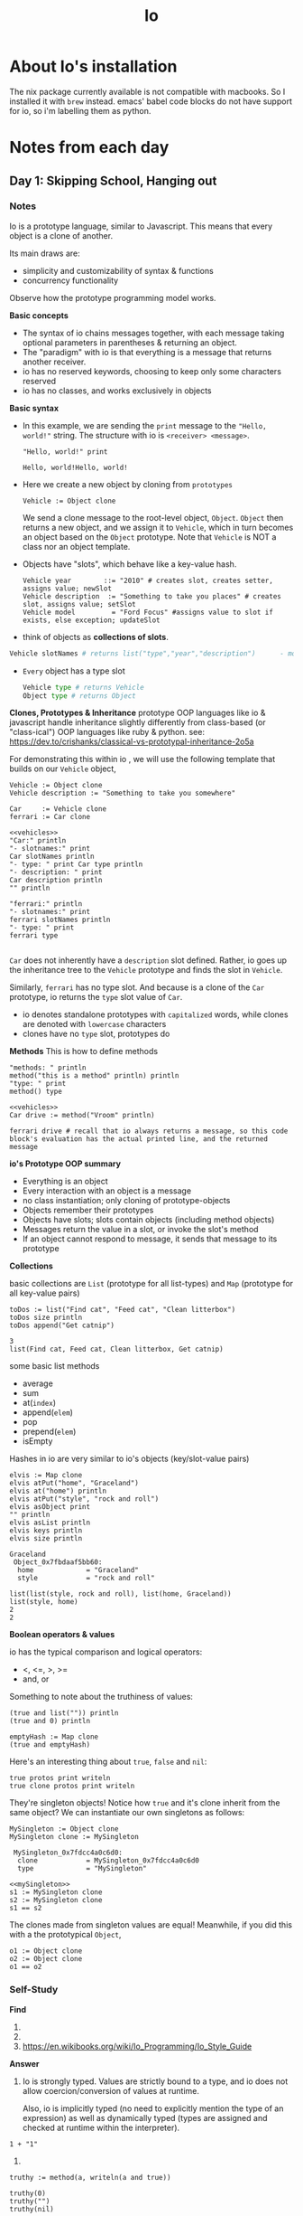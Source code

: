#+TITLE: Io

* About Io's installation
The nix package currently available is not compatible with macbooks. So I installed it with =brew= instead.
emacs' babel code blocks do not have support for io, so i'm labelling them as python.


* Notes from each day
** Day 1: Skipping School, Hanging out
*** Notes
Io is a prototype language, similar to Javascript. This means that every object is a clone of another.

Its main draws are:
- simplicity and customizability of syntax & functions
- concurrency functionality

Observe how the prototype programming model works.

*Basic concepts*
- The syntax of io chains messages together, with each message taking optional parameters in parentheses & returning an object.
- The "paradigm" with io is that everything is a message that returns another receiver.
- io has no reserved keywords, choosing to keep only some characters reserved
- io has no classes, and works exclusively in objects


*Basic syntax*

- In this example, we are sending the =print= message to the ="Hello, world!"= string. The structure with io is =<receiver> <message>=.
  #+begin_src io
"Hello, world!" print
  #+end_src

  #+RESULTS:
  : Hello, world!Hello, world!

- Here we create a new object by cloning from =prototypes=
 #+begin_src io
Vehicle := Object clone
 #+end_src

 #+RESULTS:
 :  Vehicle_0x7fb2fc40a5b0:
 :   type             = "Vehicle"

   We send a clone message to the root-level object, =Object=. =Object= then returns a new object, and we assign it to =Vehicle=, which in turn becomes an object based on the =Object= prototype. Note that =Vehicle= is NOT a class nor an object template.

- Objects have "slots", which behave like a key-value hash.
  #+begin_src io
Vehicle year        ::= "2010" # creates slot, creates setter, assigns value; newSlot
Vehicle description  := "Something to take you places" # creates slot, assigns value; setSlot
Vehicle model         = "Ford Focus" #assigns value to slot if exists, else exception; updateSlot
  #+end_src


- think of objects as *collections of slots*.
#+begin_src python
Vehicle slotNames # returns list("type","year","description")      - model isn't here because the slot wasn't created when we used "="
#+end_src

- ~Every~ object has a type slot
  #+begin_src python
Vehicle type # returns Vehicle
Object type # returns Object
  #+end_src



*Clones, Prototypes & Inheritance*
prototype OOP languages like io & javascript handle inheritance slightly differently from class-based (or "class-ical") OOP languages like ruby & python.
see: https://dev.to/crishanks/classical-vs-prototypal-inheritance-2o5a

For demonstrating this within io , we will use the following template that builds on our =Vehicle= object,
#+NAME: vehicles
#+begin_src io
Vehicle := Object clone
Vehicle description := "Something to take you somewhere"

Car     := Vehicle clone
ferrari := Car clone
#+end_src

#+begin_src io :noweb strip-export
<<vehicles>>
"Car:" println
"- slotnames:" print
Car slotNames println
"- type: " print Car type println
"- description: " print
Car description println
"" println

"ferrari:" println
"- slotnames:" print
ferrari slotNames println
"- type: " print
ferrari type

#+end_src

#+RESULTS:
: Car:
: - slotnames:list(type)
: - type: Car
: - description: Something to take you somewhere
:
: ferrari:
: - slotnames:list()
: - type: Car

=Car= does not inherently have a =description= slot defined. Rather, io goes up the inheritance tree to the =Vehicle= prototype and finds the slot in =Vehicle=.

Similarly, =ferrari= has no type slot. And because is a clone of the =Car= prototype, io returns the =type= slot value of =Car=.

- io denotes standalone prototypes with ~capitalized~ words, while clones are denoted with ~lowercase~ characters
- clones have no =type= slot, prototypes do


*Methods*
This is how to define methods
#+begin_src io
"methods: " println
method("this is a method" println) println
"type: " print
method() type
#+end_src

#+RESULTS:
: methods:
:
: # /var/folders/02/3rx3c8b967v796jrrtzflqjr0000gp/T/babel-jmOuYf/io-HwZCop:3
: method(
:     "this is a method" println
: )
: type: Block

#+begin_src io :noweb strip-export
<<vehicles>>
Car drive := method("Vroom" println)

ferrari drive # recall that io always returns a message, so this code block's evaluation has the actual printed line, and the returned message
#+end_src

#+RESULTS:
: Vroom
: Vroom

*io's Prototype OOP summary*
- Everything is an object
- Every interaction with an object is a message
- no class instantiation; only cloning of prototype-objects
- Objects remember their prototypes
- Objects have slots; slots contain objects (including method objects)
- Messages return the value in a slot, or invoke the slot's method
- If an object cannot respond to message, it sends that message to its prototype



*Collections*

basic collections are =List= (prototype for all list-types) and =Map= (prototype for all key-value pairs)

#+NAME: todoList
#+begin_src io
toDos := list("Find cat", "Feed cat", "Clean litterbox")
toDos size println
toDos append("Get catnip")
#+end_src

#+RESULTS: todoList
: 3
: list(Find cat, Feed cat, Clean litterbox, Get catnip)

some basic list methods
- average
- sum
- at(~index~)
- append(~elem~)
- pop
- prepend(~elem~)
- isEmpty


Hashes in io are very similar to io's objects (key/slot-value pairs)
#+NAME: elvisMap
#+begin_src io
elvis := Map clone
elvis atPut("home", "Graceland")
elvis at("home") println
elvis atPut("style", "rock and roll")
elvis asObject print
"" println
elvis asList println
elvis keys println
elvis size println
#+end_src

#+RESULTS: elvisMap
: Graceland
:  Object_0x7fbdaaf5bb60:
:   home             = "Graceland"
:   style            = "rock and roll"
:
: list(list(style, rock and roll), list(home, Graceland))
: list(style, home)
: 2
: 2



*Boolean operators & values*

io has the typical comparison and logical operators:
- <, <=, >, >=
- and, or

Something to note about the truthiness of values:
#+begin_src io
(true and list("")) println
(true and 0) println

emptyHash := Map clone
(true and emptyHash)
#+end_src

#+RESULTS:
: true
: true
: true


Here's an interesting thing about =true=, =false= and =nil=:

#+begin_src io
true protos print writeln
true clone protos print writeln
#+end_src

#+RESULTS:
#+begin_example
list( Object_0x7fbedfc05f00:
                   = Object_()
  !=               = Object_!=()
  -                = Object_-()
  ..               = method(arg, ...)
  ... # so on and so forth
  writeln          = Object_writeln()
  yield            = method(...)
)
list( Object_0x7fbedfc05f00:
                   = Object_()
  !=               = Object_!=()
  -                = Object_-()
  ..               = method(arg, ...)
  ... # so on and so forth
  writeln          = Object_writeln()
  yield            = method(...)
)
#+end_example

They're singleton objects! Notice how =true= and it's clone inherit from the same object? We can instantiate our own singletons as follows:

#+NAME: mySingleton
#+begin_src io
MySingleton := Object clone
MySingleton clone := MySingleton
#+end_src

#+RESULTS: mySingleton
:  MySingleton_0x7fdcc4a0c6d0:
:   clone            = MySingleton_0x7fdcc4a0c6d0
:   type             = "MySingleton"


#+begin_src io :noweb strip-export
<<mySingleton>>
s1 := MySingleton clone
s2 := MySingleton clone
s1 == s2
#+end_src

#+RESULTS:
: true

The clones made from singleton values are equal! Meanwhile, if you did this with a the prototypical =Object=,

#+begin_src io
o1 := Object clone
o2 := Object clone
o1 == o2
#+end_src

#+RESULTS:
: false

*** Self-Study
*Find*
1)

2)

3) https://en.wikibooks.org/wiki/Io_Programming/Io_Style_Guide

*Answer*
1) Io is strongly typed. Values are strictly bound to a type, and io does not allow coercion/conversion of values at runtime.

   Also, io is implicitly typed (no need to explicitly mention the type of an expression) as well as dynamically typed (types are assigned and checked at runtime within the interpreter).

#+begin_src io
1 + "1"
#+end_src

#+RESULTS:
:
:   Exception: argument 0 to method '+' must be a Number, not a 'Sequence'
:   ---------
:   +                                   io-kVcoTV 2
:   CLI doFile                           Z_CLI.io 140
:   CLI run                              IoState_runCLI() 1
:


2)
#+begin_src io
truthy := method(a, writeln(a and true))

truthy(0)
truthy("")
truthy(nil)
#+end_src

#+RESULTS:
: true
: true
: false
: nil


3) Using the =vehicles= examples from above, we use the =protos= slot to identify the prototypes that an object inherits from, as well as any methods available within the prototypes.

   #+begin_src io :noweb strip-export
<<vehicles>>
Car protos
   #+end_src

   #+RESULTS:
   : list( Vehicle_0x7fef04771cd0:
   :   description      = "Something to take you somewhere"
   :   type             = "Vehicle"
   : )

   #+begin_src io :noweb strip-export
<<vehicles>>
ferrari protos
   #+end_src

   #+RESULTS:
   : list( Car_0x7fdd4b980af0:
   :   type             = "Car"
   : )

4) (mentioned above)
#+begin_src io
Vehicle year        ::= "2010" # creates slot, creates setter, assigns value; newSlot
Vehicle description  := "Something to take you places" # creates slot, assigns value; setSlot
Vehicle model         = "Ford Focus" #assigns value to slot if exists, else exception; updateSlot
#+end_src


*Do*

1)
#+begin_src io :tangle hello_world.io
"hello, world!" writeln
#+end_src

#+begin_src bash :results output
io hello_world.io
#+end_src

#+RESULTS:
: hello, world!


2) see =getSlot= and =call=, as well as "Blocks vs. Methods"

   #+begin_src io
Object getSlot("list") call(1,2,3,4)
   #+end_src

** Day 2: The Sausage King
*** Notes
*Conditionals & Loops*
IO gives you signifcant amounts of power and control over the structures within. To examplify this, here's an infinite loop in Io.

#+begin_src io
# Please don't run this (you'll need to send a keyboard interrupt if you do)
loop("can't stop, won't stop" println)
#+end_src


Here's a =while= loop:
#+begin_src io
i := 1
"This one goes up to 11" println
while(i <= 11, i println; i = i + 1 ) # This operation returns the value of i=12 at the end
#+end_src

#+RESULTS:
#+begin_example
This one goes up to 11
1
2
3
4
5
6
7
8
9
10
11
12
#+end_example


=for= loop:

*with increment=1*
# TODO How does this work? in what order do the messages concatenate with each other such that the string prints last?

#+begin_src io
for(i, 1, 11, i println); "This one also goes up to 11" println
#+end_src

#+RESULTS:
#+begin_example
1
2
3
4
5
6
7
8
9
10
11
This one also goes up to 11
This one also goes up to 11
#+end_example

*with optional increment value*
#+begin_src io
for (i, 1, 11, 2, i println); "Guess how high this one goes" println
#+end_src

#+RESULTS:
: 1
: 3
: 5
: 7
: 9
: 11
: Guess how high this one goes
: Guess how high this one goes


- NOTE: With Io, the compiler will not babysit you. You can add an indefinite amount of parameters, but it is hard to tell how the compiler would choose to interpret it.

  *no optional increment, extra arguments*
  #+begin_src io
i := 1
for (i, 1, 2, i println, "extraArg1", "extraArg2")
  #+end_src

  #+RESULTS:
  : 1
  : extraArg1

  *with increment value, extra arguments*
  #+begin_src io
i := 1
for (i, 1, 2, 1, i println, "extraArg1", "extraArg2")
  #+end_src

  #+RESULTS:
  : 1
  : 2
  : 2



=if else= statements:
#+begin_src io
if(true, "It is true", "It is false") println                       # this version returns a message
if(false) then("It is true") else("It is false") println            # this version does not
if(false) then("It is true" println) else("It is false" println)
#+end_src

#+RESULTS:
: It is true
: nil
: It is false
: nil


*Operators*
- Io syntax allows for user-defined as such:
  #+NAME: xor
  #+begin_src io
# adding the operator to the global operator index
OperatorTable addOperator("xor",11)

# defining the operation
true  xor := method(bool, if(bool, false, true))
false xor := method(bool, if(bool, true, false))
  #+end_src


  #+begin_src io :noweb strip-export
<<xor>>
# testing the operator
true xor true println
true xor false println
false xor true println
false xor false println
  #+end_src

  #+RESULTS:
  : true
  : false
  : true
  : false
  : false

- We can then see all globally available operators as such:
  #+begin_src io :noweb strip-export
<<xor>>
OperatorTable
  #+end_src

  #+RESULTS:
  #+begin_example
  OperatorTable_0x7fa714c78aa0:
  Operators
    0   ? @ @@
    1   **
    2   % * /
    3   + -
    4   << >>
    5   < <= > >=
    6   != ==
    7   &
    8   ^
    9   |
    10  && and
    11  or xor ||
    12  ..
    13  %= &= *= += -= /= <<= >>= ^= |=
    14  return

  Assign Operators
    ::= newSlot
    :=  setSlot
    =   updateSlot

  To add a new operator: OperatorTable addOperator("+", 4) and implement the + message.
  To add a new assign operator: OperatorTable addAssignOperator("=", "updateSlot") and implement the updateSlot message.
  #+end_example


*Messages*
Let's examine the "messages" mechanism that underlies Io. As mentioned earlier, everything in Io (other than comments & commas) are messages.

A message consists of:
    1. sender
    2. target
    3. arguments

The following objects will be used to illustrate this concept.
#+NAME: msgs
#+begin_src io :results output
postOffice := Object clone
postOffice description := "I am the post office!"

mailer := Object clone
mailer description := "I am the mailer!"
#+end_src

#+begin_src io :noweb strip-export
<<msgs>>
# making sure they work
writeln(postOffice description)
writeln(mailer description)
#+end_src

#+RESULTS:
: I am the post office!
: I am the mailer!
: nil

Now we add a slot to postOffice that contains a method which returns the sender
#+Name: packageSender
#+begin_src io :noweb strip-export
postOffice packageSender := method(call sender)
#+end_src


If we add a slot to mailer with a method that tells it to send the packageSender message to postOffice,
#+NAME: deliver
#+begin_src io :noweb strip-export
mailer deliver := method(postOffice packageSender)
#+end_src

Calling that method will return the local lexical context of the sender (which in this case is the mailer object)!
#+begin_src io :noweb strip-export
<<msgs>>
<<packageSender>>
<<deliver>>
mailer deliver
#+end_src

#+RESULTS:
:  Object_0x7f8ab1e104b0:
:   deliver          = method(...)
:   description      = "I am the mailer!"

Similarly, if we defined a method that returns the target,
#+begin_src io :noweb strip-export
<<msgs>>
<<packageSender>>
postOffice messageTarget := method(call target)
postOffice messageTarget
#+end_src

#+RESULTS:
:  Object_0x7fddc8c4ce10:
:   description      = "I am the post office!"
:   messageTarget    = method(...)
:   packageSender    = method(...)


If however, you wanted to pass any arguments,
#+begin_src io
myif := method(
  (call sender doMessage(call message argAt(0))) ifTrue(
  call sender doMessage(call message argAt(1))) ifFalse(
  call sender doMessage(call message argAt(2)))
)

myif(2+2==4, writeln("quik maffs"), write\n("go back to school"))
#+end_src

#+RESULTS:
: quik maffs
: true
